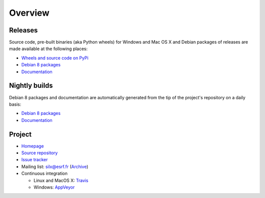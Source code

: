 Overview
========

Releases
--------

Source code, pre-built binaries (aka Python wheels) for Windows and Mac OS X and Debian packages of releases are made available at the following places:

- `Wheels and source code on PyPi <https://pypi.python.org/pypi/silx>`_
- `Debian 8 packages <http://www.silx.org/pub/debian/>`_
- `Documentation <http://pythonhosted.org/silx/>`_

Nightly builds
--------------

Debian 8 packages and documentation are automatically generated from the tip of the project's repository on a daily basis:

- `Debian 8 packages <http://www.silx.org/pub/debian/>`_
- `Documentation <http://www.silx.org/doc/silx/>`_

Project
-------

- `Homepage <http://www.silx.org/>`_
- `Source repository <https://github.com/silx-kit/silx>`_
- `Issue tracker <https://github.com/silx-kit/silx/issues>`_
- Mailing list: silx@esrf.fr (`Archive <http://www.silx.org/lurker/list/silx.en.html>`_)
- Continuous integration

  - Linux and MacOS X: `Travis <https://travis-ci.org/silx-kit/silx>`_
  - Windows: `AppVeyor <https://ci.appveyor.com/project/ESRF/silx>`_

